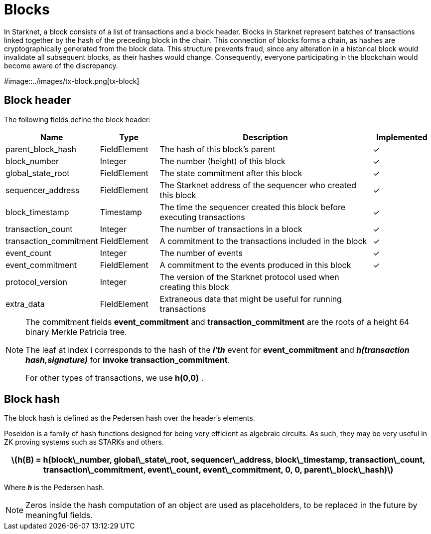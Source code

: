 [id="blocks"]

= Blocks

In Starknet, a block consists of a list of transactions and a block header. Blocks in Starknet represent batches of transactions linked together by the hash of the preceding block in the chain. This connection of blocks forms a chain, as hashes are cryptographically generated from the block data. This structure prevents fraud, since any alteration in a historical block would invalidate all subsequent blocks, as their hashes would change. Consequently, everyone participating in the blockchain would become aware of the discrepancy.

#image::../images/tx-block.png[tx-block]

== Block header

The following fields define the block header:

[cols="1,1,4,1",options="header"]
|===
| Name                | Type         | Description                                      | Implemented
| parent_block_hash   | FieldElement | The hash of this block’s parent                 | ✓
| block_number        | Integer      | The number (height) of this block               | ✓
| global_state_root   | FieldElement | The state commitment after this block           | ✓
| sequencer_address   | FieldElement | The Starknet address of the sequencer who created this block | ✓
| block_timestamp     | Timestamp    | The time the sequencer created this block before executing transactions | ✓
| transaction_count   | Integer      | The number of transactions in a block           | ✓
| transaction_commitment | FieldElement | A commitment to the transactions included in the block | ✓
| event_count         | Integer      | The number of events                             | ✓
| event_commitment    | FieldElement | A commitment to the events produced in this block | ✓
| protocol_version    | Integer      | The version of the Starknet protocol used when creating this block | 
| extra_data          | FieldElement | Extraneous data that might be useful for running transactions | 
|===

[NOTE]
====
The commitment fields *event_commitment* and *transaction_commitment* are the roots of a height 64 binary Merkle Patricia tree.

The leaf at index i
 corresponds to the hash of the *_i′th_*
 event for *event_commitment* and *_h(transaction hash,signature)_*
 for *invoke transaction_commitment*.

For other types of transactions, we use *h(0,0)*
.
====

== Block hash

The block hash is defined as the Pedersen hash over the header’s elements. 

Poseidon is a family of hash functions designed for being very efficient as algebraic circuits. As such, they may be very useful in ZK proving systems such as STARKs and others. 

[.formula, frame="single", options="header", background_color="#e6f3ff"]
|===
| latexmath:[h(B) = h(block\_number, global\_state\_root, sequencer\_address, block\_timestamp, transaction\_count, transaction\_commitment, event\_count, event\_commitment, 0, 0, parent\_block\_hash)]
|===

Where *_h_* is the Pedersen hash.

[NOTE]
====
Zeros inside the hash computation of an object are used as placeholders, to be replaced in the future by meaningful fields.
====
